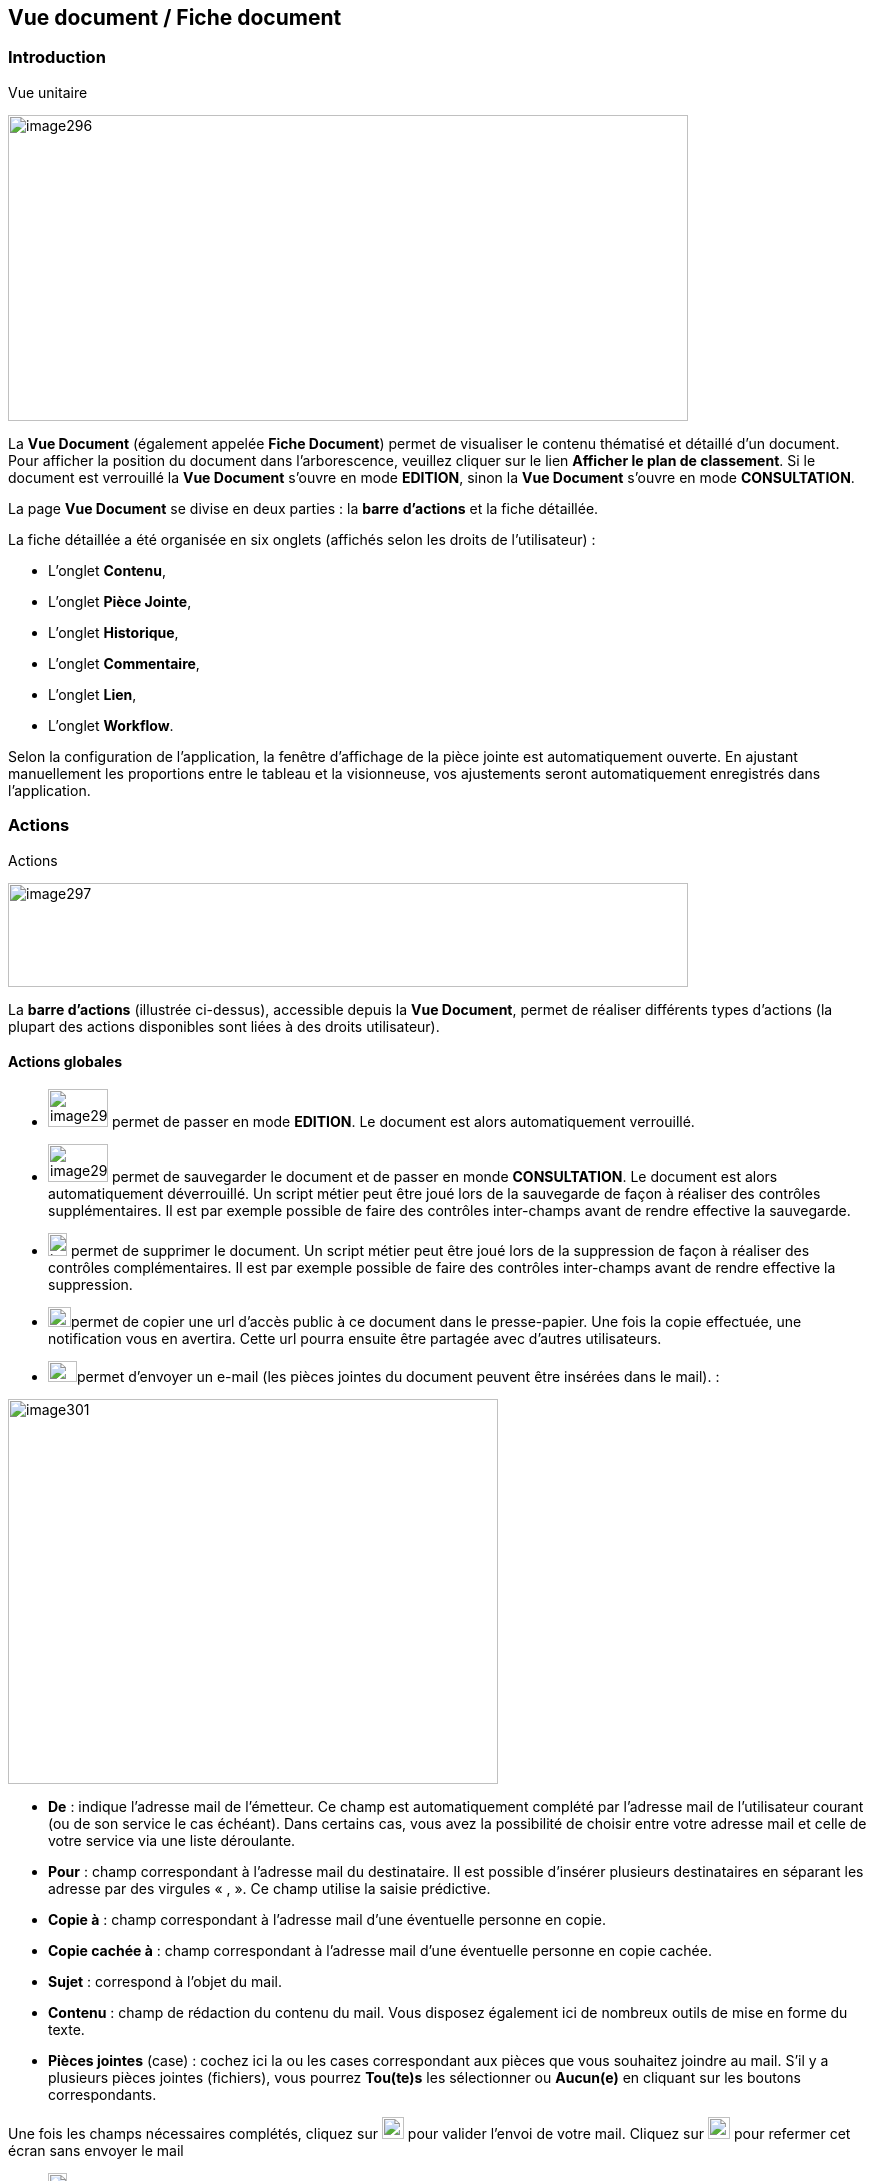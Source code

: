 [[_14_document_view]]
== Vue document / Fiche document

=== Introduction

.Vue unitaire
image:media/image296.png[width=680,height=306]

La *Vue Document* (également appelée *Fiche Document*) permet de visualiser le contenu thématisé et détaillé d'un document.
Pour afficher la position du document dans l'arborescence, veuillez cliquer sur le lien *Afficher le plan de classement*.
Si le document est verrouillé la *Vue Document* s'ouvre en mode *EDITION*, sinon la *Vue Document*
s'ouvre en mode *CONSULTATION*.

La page *Vue Document* se divise en deux parties : la *barre*
*d'actions* et la fiche détaillée.

La fiche détaillée a été organisée en six onglets (affichés selon les droits de l'utilisateur) :

* L’onglet *Contenu*,
* L’onglet *Pièce Jointe*,
* L’onglet *Historique*,
* L’onglet *Commentaire*,
* L’onglet *Lien*,
* L’onglet *Workflow*.

Selon la configuration de l'application, la fenêtre d'affichage de la pièce jointe est automatiquement ouverte.
En ajustant manuellement les proportions entre le tableau et la visionneuse, vos ajustements seront automatiquement enregistrés dans l’application.

=== Actions

.Actions
image:media/image297.png[width=680,height=104]

La *barre d'actions* (illustrée ci-dessus), accessible depuis la *Vue Document*, permet de réaliser différents types d’actions (la plupart des actions disponibles sont liées à des droits utilisateur).

==== Actions globales

* image:media/image298.png[width=60,height=38]
permet de passer en mode *EDITION*.
Le document est alors automatiquement verrouillé.
* image:media/image299.png[width=60,height=38]
permet de sauvegarder le document et de passer en monde *CONSULTATION*.
Le document est alors automatiquement déverrouillé.
Un script métier peut être joué lors de la sauvegarde de façon à réaliser des contrôles supplémentaires.
Il est par exemple possible de faire des contrôles inter-champs avant de rendre effective la sauvegarde.
* image:media/image191.png[width=19,height=23]
permet de supprimer le document.
Un script métier peut être joué lors de la suppression de façon à réaliser des contrôles complémentaires.
Il est par exemple possible de faire des contrôles inter-champs avant de rendre effective la suppression.
* image:media/image300.png[width=23,height=20]permet de copier une url d’accès public à ce document dans le presse-papier.
Une fois la copie effectuée, une notification vous en avertira.
Cette url pourra ensuite être partagée avec d’autres utilisateurs.

* image:media/image192.png[width=29,height=21]permet d'envoyer un e-mail (les pièces jointes du document peuvent être insérées dans le mail). :

image:media/image301.png[width=490,height=385]

* *De* : indique l’adresse mail de l’émetteur.
Ce champ est automatiquement complété par l’adresse mail de l’utilisateur courant (ou de son service le cas échéant).
Dans certains cas, vous avez la possibilité de choisir entre votre adresse mail et celle de votre service via une liste déroulante.
* *Pour* : champ correspondant à l’adresse mail du destinataire.
Il est possible d’insérer plusieurs destinataires en séparant les adresse par des virgules « , ».
Ce champ utilise la saisie prédictive.
* *Copie à* : champ correspondant à l’adresse mail d’une éventuelle personne en copie.
* *Copie cachée à* : champ correspondant à l’adresse mail d’une éventuelle personne en copie cachée.
* *Sujet* : correspond à l’objet du mail.
* *Contenu* : champ de rédaction du contenu du mail.
Vous disposez également ici de nombreux outils de mise en forme du texte.
* *Pièces jointes* (case) : cochez ici la ou les cases correspondant aux pièces que vous souhaitez joindre au mail.
S’il y a plusieurs pièces jointes (fichiers), vous pourrez *Tou(te)s* les sélectionner ou
*Aucun(e)* en cliquant sur les boutons correspondants.

Une fois les champs nécessaires complétés, cliquez sur
image:media/image302.png[height=22] pour valider l’envoi de votre mail.
Cliquez sur
image:media/image303.png[height=22] pour refermer cet écran sans envoyer le mail

* image:media/image304.png[height=19]
permet d'ajouter le document courant aux *Favoris*.
* image:media/image92.png[height=19] permet d'afficher les signets.
* image:media/image282.png[height=19] permet d’effectuer une demande de signature (cf.
Effectuer une demande de signature page 113).
* image:media/image305.png[height=19] permet de copier/dupliquer/lier le document (un menu contextuel s'affiche afin de proposer l'action à réaliser).
Pour plus d’information sur cette fonctionnalité, consultez le chapitre Presse-papier page 70.

* image:media/image306.png[height=24] (affichée seulement si le *Plan de classement* est visible) permet de punaiser le document.
Le fait de punaiser le document permet de naviguer dans l'arborescence et de consulter les pièces jointes d'autres documents tout en conservant la fiche détaillée du document punaisé.
L'action
image:media/image307.png[height=24] permet quant à elle de dépunaiser le document.

==== Actions de Workflow AIRS

* L'action secondaire
image:media/image308.png[height=24]
(affiché selon la configuration de l'application), permet de modifier l'état d'un document.
En survolant ce bouton, une infobulle permet de connaître avec précision le type de modification engendré par cette action.

==== Actions de Workflow

* image:media/image309.png[height=23]
(affichée selon la configuration Workflow), permet de mettre en attente la tâche Workflow dans laquelle se trouve le document.
* image:media/image310.png[height=18]
(affichée selon la configuration Workflow), permet de clôturer la tâche Workflow dans laquelle se trouve le document.
* image:media/image308.png[height=24]
(affichée selon la configuration Workflow), permet de valider la tâche Workflow dans laquelle se trouve le document.
* image:media/image311.png[height=33]
(affichée selon la configuration Workflow), permet d'attribuer la tâche Workflow dans laquelle se trouve le document à un autre utilisateur ou une autre organisation.

==== Actions personnalisées

* Ce bloc peut contenir des actions personnalisées principales ou secondaires (par exemple : la copie de document, l'export de document, ...).
Les actions personnalisées permettent l'interopérabilité d’{dossier} avec des applications tierces.
Elles peuvent être aussi utilisées afin de générer des rapports.

=== Onglet contenu

.Onglet contenu
image:media/image312.png[width=680,height=297]

L'onglet *Contenu* donne accès à certains champs d'indexation (selon configuration) du document.
Cet onglet est affiché selon les droits de l'utilisateur.

On distingue deux modes de fonctionnement :

* Le mode *CONSULTATION* permet seulement la visualisation des champs d'indexation.
* Le mode *EDITION* (affiché selon les droits utilisateur) permet de modifier la valeur de certains champs d'indexation.
Certains champs sont modifiables à l'aide de pickers.

En fonction de la configuration de votre application, il est possible de créer/supprimer des documents liés et de renseigner la valeur de leurs indexes.

[NOTE]
====
Selon la configuration, les champs peuvent être regroupés par thématiques afin d'améliorer la lisibilité du formulaire.
====

=== Onglet pièce jointe

.Onglet pièce jointe
image:media/image313.png[width=680,height=337]

L'onglet *Pièce jointe* permet de visualiser l'ensemble des pièces jointes du document.
Cet onglet est affiché selon les droits de l'utilisateur.
Les informations suivantes sont affichées :

* **Id**entifiant de la pièce jointe.
* *Action*(s) réalisables sur la pièce jointe :
** image:media/image218.png[width=22,height=14] :
permet de visualiser la pièce jointe via la fenêtre de visualisation.
** image:media/image314.png[width=23,height=23] :
permet de télécharger la pièce jointe.
** image:media/image141.png[width=37,height=37] :
permet de modifier le fichier de la pièce jointe (selon votre configuration, l’édition de pièce jointe pourra se dérouler de manière différente, cf.
Edition des pièces jointes, documents page 37).
** image:media/image143.png[width=28,height=28] :
permet de modifier les informations liées à la pièce jointe.
** image:media/image160.png[width=24,height=23] :
permet de numériser une nouvelle pièce jointe.
* *Intitulé* de la pièce jointe.
* *Type* de la pièce jointe.
* *Nom du fichier* joint.

On distingue deux modes de fonctionnement :

* Le mode *CONSULTATION* permet seulement de consulter les pièces jointes.
* Le mode *EDITION* (affiché selon les droits utilisateur) permet d'ajouter, de modifier ou même de supprimer une pièce jointe.

Pour visualiser le fichier de la pièce jointe, il est nécessaire de cliquer sur l'action
image:media/image94.png[width=17,height=9]; la fenêtre de visualisation de pièce jointe est alors affichée.

Pour supprimer une pièce jointe, il faut au préalable cocher le(s) pièce(s) jointe(s) puis cliquer sur l’action
image:media/image191.png[width=19,height=23] :

.Supprimer une pièce jointe
image:media/image316.png[width=680,height=164]

Un message de confirmation s'affiche avant d'appliquer la suppression.

[NOTE]
====
Si le "versioning" est activé (via le l’Admin AIRS), il est alors possible de sélectionner la version de la pièce jointe à afficher dans la colonne *Versions*.
====

==== Ajouter une pièce jointe

L’ajout de pièce jointe peut ici se réaliser de trois manières :

[arabic]
. Via le bouton
image:media/image49.png[width=21,height=20] :

Pour ajouter une pièce jointe, cliquez sur l'icône :
image:media/image49.png[width=21,height=20].
La fenêtre modale *Ajout/Modification d'une pièce jointe* s'ouvre :

.Ajout d'une pièce jointe
image:media/image317.png[width=480,height=224]

Saisissez les informations liées à la pièce jointe telles que son
*Intitulé* et son *Type* puis, sélectionnez le fichier à télécharger.
Ajoutez la pièce jointe en la déposant par cliquer-glisser dans la zone intitulée *Déposer un nouveau fichier ici*.
Vous pouvez également cliquer dans cette zone pour rechercher le fichier à importer sur votre poste.
Selon votre configuration, si la pièce jointe choisie ne convient pas, vous pouvez la supprimer en cliquant sur *[underline]#Supprimer#*.
En cliquant sur le bouton *Enregistrer*, le fichier est téléchargé et la pièce jointe ajoutée au courrier (il est également possible que la pièce jointe soit directement ajoutée selon votre configuration).

[arabic,start=2]
. Via la zone *Déposer un nouveau fichier ici :*

Ajoutez la pièce jointe en la déposant par cliquer-glisser dans la zone intitulée *Déposer un nouveau fichier ici*.
Vous pouvez également cliquer dans cette zone pour rechercher le fichier à importer sur votre poste.
Si la pièce jointe choisie ne convient pas, vous pouvez la supprimer en cliquant sur *[underline]#Supprimer#*.

[arabic,start=3]
. Via la numérisation
image:media/image160.png[height=23]

Vous pouvez aussi numériser la pièce jointe à ajouter à l’aide de la touche
image:media/image160.png[height=23].
Cette touche déclenche l’apparition d’un module de numérisation dans lequel vous pourrez numériser un document à l’aide d’un scanneur.
Afin d’utiliser le module de numérisation, vous devez impérativement disposer du driver Twain adéquat sur votre poste informatique (selon votre configuration cette option pourra ne pas être disponible).

==== Ecran de visualisation de pièce jointe

.Pièce jointe
image:media/image318.png[width=495,height=464]

La fenêtre de visualisation de pièce jointe permet de consulter les pièces jointes d'un document.
Selon le type de fichier à visualiser, la pièce jointe est affichée dans la *visionneuse* (cf.
Visionneuse page 23).
Si le document courant se trouve dans un dossier, il est alors possible de naviguer dans ce dossier en sélectionnant un autre document.
Pour ce faire, il est nécessaire d'utiliser les flèches de part et d'autre du document courant.
Pour naviguer de pièce jointe en pièce jointe, il est nécessaire d'utiliser les flèches de part et d'autre de la pièce jointe courante.

[NOTE]
====
Si la pièce jointe n'est pas trouvée dans le système de fichier AIRS, un message d'erreur est affiché.
====

[NOTE]
====
Il est possible de masquer/afficher l’écran de visualisation de pièces jointes en cliquant sur la double flèche située dans son coin supérieur droit.
====

=== Onglet lien

.Onglet lien
image:media/image319.png[width=680,height=236]

L'onglet *Lien* permet de consulter l'ensemble des documents liés au document courant.
Cet onglet est affiché selon les droits de l'utilisateur.
Les informations suivantes sont affichées :

* *Intitulé* du lien.
* *Pièces jointes* associées au document lié (un clic sur la pièce jointe permet de l'afficher dans la fenêtre de visualisation).
* *Type de Contenu* du document lié.
* *Nom du Lien* utilisé pour récupérer le document lié.
* *Direction du Lien* (parent ou enfant).

Pour afficher la fiche détaillée du document lié, il est nécessaire de cliquer sur l'action
image:media/image218.png[width=22,height=14].

Pour supprimer un ou plusieurs liens, il faut au préalable cocher le(s) document(s) puis cliquer sur l'action
image:media/image191.png[width=19,height=23].
Un message de confirmation s'affiche avant d'appliquer la suppression.

.Ajout de pièce jointe
image:media/image320.png[width=503,height=554]

Pour créer un lien, veuillez cliquer sur l'action
image:media/image49.png[width=21,height=20].
La fenêtre modale *Sélection de document(s)* s'ouvre.
Il est alors possible de sélectionner le *Type de Lien* puis de saisir les critères de recherche (les critères de recherche affichés dépendent du paramétrage applicatif) puis de cliquer sur le bouton *Rechercher* afin d'afficher les résultats de recherche.
Il est alors possible de cocher les documents qui doivent être liés au document courant puis de cliquer sur le bouton *SÉLECTIONNER* afin de créer le lien.

=== Onglet Historique

.Onglet historique
image:media/image321.png[width=680,height=441]

L'onglet *Historique* permet de visualiser l'historique des actions AIRS réalisées sur le document.
Cet onglet est affiché selon les droits de l'utilisateur.
Les informations suivantes sont affichées :

* L’*Id* du document concerné par l’action.
* *Message* de trace lié à l'action AIRS.
* Nom de l'*Acteur* responsable de l'action AIRS.
* *Date* de réalisation de l'action AIRS.

=== Onglet Workflow

L'onglet *Workflow* permet de visualiser l'historique des tâches
*Workflow* par lesquelles est passé le document.
Cet onglet est affiché selon les droits de l'utilisateur.
Les informations suivantes sont affichées :

* Nom des tâches du *Workflow* par lesquelles le document est passé.
* Nom des *Acteurs* responsables du traitement d'une tâche.
* Date de début et date d'achèvement de chaque tâche.

=== Onglet Signature (optionnel)

.Onglet Signature
image:media/image322.png[width=680,height=289]

Cet onglet est uniquement destiné aux utilisateurs disposant du droit de signer électroniquement un document dans {dossier}.
Cet onglet n’apparait qu’en *Edition*.
Pour plus d’informations sur la signature, veuillez consulter le chapitre Signature page 107.

=== Onglet Commentaire

.Onglet commentaire
image:media/image323.png[width=680,height=257]

L'onglet *Commentaire* permet de visualiser l'ensemble des commentaires relatifs au document.
Cet onglet est affiché selon les droits de l'utilisateur.
On distingue deux modes de fonctionnement :

* Le mode *Consultation* permet seulement la visualisation des commentaires.
* Le mode *Edition* (affiché selon les droits utilisateur) permet d'ajouter ou de supprimer un commentaire.

Pour supprimer un ou plusieurs commentaires, il faut au préalable cocher le(s) document(s) puis cliquer sur l'action
image:media/image324.png[width=18,height=22].
Un message de confirmation s'affiche avant d'appliquer la suppression.

[NOTE]
====
Il est seulement possible de supprimer les commentaires dont vous êtes l’auteur (sauf si vous disposez du droit *DOSSIERS_COMMENT_DELETE*
permettant de supprimer n’importe quel commentaire).
À noter également que pour les commentaires renseignés sous délégation, il sera fait mention de la délégation dans le commentaire.
====

Il est possible de modifier un des commentaires en cochant un commentaire puis en cliquant sur l'action
image:media/image325.png[width=21,height=21], la fenêtre *Ajout/Modification d’un Commentaire* s’ouvre alors :

.Ajout de commentaire
image:media/image326.png[width=487,height=507]

Pour ajouter un commentaire, veuillez cliquer sur l'action
image:media/image49.png[width=21,height=20].
La fenêtre modale *Ajout/Modification d'un Commentaire* s'ouvre également.
Il est alors possible de saisir le commentaire à ajouter ainsi que le type de partage à appliquer.
Il faut considérer les niveaux de partage (confidentialité) suivants :

* *Privé* : le commentaire n'est visible que par son auteur (si *Type de Partage* est également réglé sur la valeur *Personnelle*).
* *Partagé* : le commentaire n'est visible que par son auteur et les utilisateurs souhaités (utilisateurs appartenant à une organisation et/ou utilisateurs individuellement).

En cliquant sur l'action *ENREGISTRER*, le commentaire est créé.

=== Vue Plan de classement

.Arborescence
image:media/image327.png[width=680,height=255]

La vue *Plan de classement* permet de visualiser le document courant dans son arborescence.
Dès lors, il est possible de naviguer à travers l'arborescence afin de sélectionner un autre document.
Pour rafraichir le *Plan de classement*, veuillez cliquer sur l'action
image:media/image328.png[width=20,height=20].

L'action
image:media/image329.png[width=21,height=15]
permet de réinitialiser l'arborescence afin d’afficher à nouveau son état initial.

Les boutons
image:media/image330.png[width=18,height=13]
et
image:media/image331.png[width=18,height=13]
ont été ajoutés afin de respectivement déployer ou de réduire en un clic l’intégralité de l’arborescence :

.Arbre déplié
image:media/image332.png[width=456,height=185]

.Arbre replié
image:media/image333.png[width=455,height=185]

Vous pouvez agrandir la partie dédiée à l’affichage du plan de classement en cliquant sur la flèche située en bas de l’écran :

.Agrandir Plan de classement
image:media/image334.png[width=455,height=217]

Une fois cette zone agrandie, vous pourrez la réduire en cliquant à nouveau sur cette flèche (pointant désormais vers le haut).

Il existe différents types de nœud pouvant être affichés dans le *Plan de classement* :

* Nœud dossier
image:media/image335.png[width=16,height=16] :
il correspond à un document AIRS de type dossier.
Pour sélectionner un nœud dossier, veuillez cliquer sur son intitulé.
* Nœud dossier virtuel
image:media/image335.png[width=16,height=16] :
il correspond à un nœud virtuel (aucun document AIRS ne lui est associé).
Ce type de nœud permet de créer des regroupements de données dans le *Plan de classement*.
Ce type de nœud ne peut pas être sélectionné.
* Nœud document
image:media/image336.png[width=16,height=16] :
il correspond à un document AIRS.
Pour sélectionner un nœud document, veuillez cliquer sur son intitulé.

Quand un nœud de type dossier ou un nœud de type document possède des pièces jointes, les trois premières pièces jointes sont alors affichées à droite de l’intitulé (avec des icônes du type
image:media/image260.png[width=18,height=18],
image:media/image337.png[
image:media/image338.png[height=16]). Pour visualiser une pièce jointe,il est nécessaire de cliquer sur l'icône correspondante dans le *Plan de classement* (la fenêtre de visualisation de pièce jointe s’ouvre en conséquence). Lors du survol des icônes de pièce jointe,le nom du fichier est affiché dans une infobulle.

Lorsqu’un document à deux parents différents, il est impossible d’afficher les deux parents simultanément dans la vue plan de classement.
Vous pourrez ici choisir le parent à partir duquel afficher la vue plan de classement via une liste déroulante.

La liste déroulante située à droite de l’icône
image:media/image339.png[width=25,height=25]
permet de sélectionner le document parent à partir duquel la vue plan de classement sera déployée :

.Sélection du parent à afficher
image:media/image340.png[width=432,height=185]

Le document parent choisi dans la liste déroulante (*Marché* ici) sera donc placé tout en haut de l’arborescence.
Une fois votre choix effectué dans cette liste déroulante, vous devez appuyer sur le bouton
image:media/image339.png[width=25,height=25]
pour rendre le changement effectif.

Lorsqu’il est possible de redescendre dans l’arborescence au niveau d’un document fils, on rencontre également la liste déroulante *Changer de nœud parent* :

.Changer de nœud parent
image:media/image341.png[width=322,height=183]

Une fois un document fils sélectionné, l’affichage du plan de classement sera initialisé à partir de ce document.

[NOTE]
====
Si le *Plan de classement* est étendu il est possible de la réduire et de la déployer en cliquant sur les nœuds correspondants (symbolisé par l’icône
image:media/image342.png[width=11,height=11] ).
Vous pouvez également masquer l’intégralité de l’arborescence en cliquant sur
*Cacher le plan de classement* (situé dans le coin supérieur droit).
====

<<<